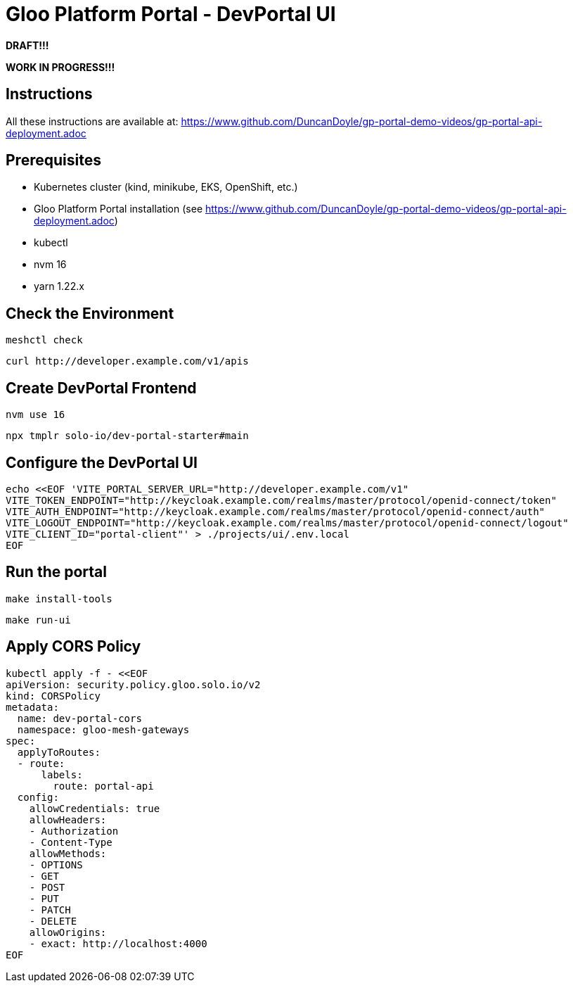 # Gloo Platform Portal - DevPortal UI

*DRAFT!!!*

*WORK IN PROGRESS!!!*



## Instructions

All these instructions are available at: https://www.github.com/DuncanDoyle/gp-portal-demo-videos/gp-portal-api-deployment.adoc

## Prerequisites
 
- Kubernetes cluster (kind, minikube, EKS, OpenShift, etc.)
- Gloo Platform Portal installation (see https://www.github.com/DuncanDoyle/gp-portal-demo-videos/gp-portal-api-deployment.adoc)
- kubectl
- nvm 16
- yarn 1.22.x

## Check the Environment
[source, shell]
----
meshctl check
----

[source, shell]
----
curl http://developer.example.com/v1/apis
----

## Create DevPortal Frontend

[source, shell]
----
nvm use 16
----

[source, shell]
----
npx tmplr solo-io/dev-portal-starter#main
----

## Configure the DevPortal UI

[source, shell]
----
echo <<EOF 'VITE_PORTAL_SERVER_URL="http://developer.example.com/v1"
VITE_TOKEN_ENDPOINT="http://keycloak.example.com/realms/master/protocol/openid-connect/token"
VITE_AUTH_ENDPOINT="http://keycloak.example.com/realms/master/protocol/openid-connect/auth"
VITE_LOGOUT_ENDPOINT="http://keycloak.example.com/realms/master/protocol/openid-connect/logout"
VITE_CLIENT_ID="portal-client"' > ./projects/ui/.env.local
EOF
----

## Run the portal

[source, shell]
----
make install-tools
----

[source, shell]
----
make run-ui
----

## Apply CORS Policy

[source, shell]
----
kubectl apply -f - <<EOF
apiVersion: security.policy.gloo.solo.io/v2
kind: CORSPolicy
metadata:
  name: dev-portal-cors
  namespace: gloo-mesh-gateways
spec:
  applyToRoutes:
  - route:
      labels:
        route: portal-api
  config:
    allowCredentials: true
    allowHeaders:
    - Authorization
    - Content-Type
    allowMethods:
    - OPTIONS
    - GET
    - POST
    - PUT
    - PATCH
    - DELETE
    allowOrigins:
    - exact: http://localhost:4000
EOF
----

